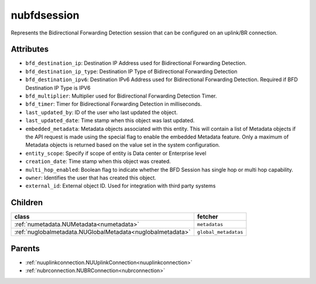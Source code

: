 .. _nubfdsession:

nubfdsession
===========================================

.. class:: nubfdsession.NUBFDSession(bambou.nurest_object.NUMetaRESTObject,):

Represents the Bidirectional Forwarding Detection session that can be configured on an uplink/BR connection.


Attributes
----------


- ``bfd_destination_ip``: Destination IP Address used for Bidirectional Forwarding Detection.

- ``bfd_destination_ip_type``: Destination IP Type of Bidirectional Forwarding Detection

- ``bfd_destination_ipv6``: Destination IPv6 Address used for Bidirectional Forwarding Detection. Required if BFD Destination IP Type is IPV6

- ``bfd_multiplier``: Multiplier used for Bidirectional Forwarding Detection Timer.

- ``bfd_timer``: Timer for Bidirectional Forwarding Detection in milliseconds.

- ``last_updated_by``: ID of the user who last updated the object.

- ``last_updated_date``: Time stamp when this object was last updated.

- ``embedded_metadata``: Metadata objects associated with this entity. This will contain a list of Metadata objects if the API request is made using the special flag to enable the embedded Metadata feature. Only a maximum of Metadata objects is returned based on the value set in the system configuration.

- ``entity_scope``: Specify if scope of entity is Data center or Enterprise level

- ``creation_date``: Time stamp when this object was created.

- ``multi_hop_enabled``: Boolean flag to indicate whether the BFD Session has single hop or multi hop capability.

- ``owner``: Identifies the user that has created this object.

- ``external_id``: External object ID. Used for integration with third party systems




Children
--------

================================================================================================================================================               ==========================================================================================
**class**                                                                                                                                                      **fetcher**

:ref:`numetadata.NUMetadata<numetadata>`                                                                                                                         ``metadatas`` 
:ref:`nuglobalmetadata.NUGlobalMetadata<nuglobalmetadata>`                                                                                                       ``global_metadatas`` 
================================================================================================================================================               ==========================================================================================



Parents
--------


- :ref:`nuuplinkconnection.NUUplinkConnection<nuuplinkconnection>`

- :ref:`nubrconnection.NUBRConnection<nubrconnection>`

